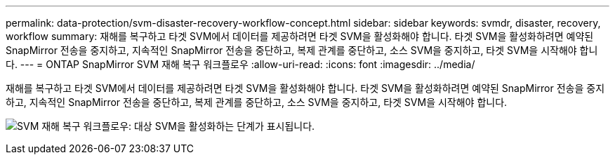 ---
permalink: data-protection/svm-disaster-recovery-workflow-concept.html 
sidebar: sidebar 
keywords: svmdr, disaster, recovery, workflow 
summary: 재해를 복구하고 타겟 SVM에서 데이터를 제공하려면 타겟 SVM을 활성화해야 합니다. 타겟 SVM을 활성화하려면 예약된 SnapMirror 전송을 중지하고, 지속적인 SnapMirror 전송을 중단하고, 복제 관계를 중단하고, 소스 SVM을 중지하고, 타겟 SVM을 시작해야 합니다. 
---
= ONTAP SnapMirror SVM 재해 복구 워크플로우
:allow-uri-read: 
:icons: font
:imagesdir: ../media/


[role="lead"]
재해를 복구하고 타겟 SVM에서 데이터를 제공하려면 타겟 SVM을 활성화해야 합니다. 타겟 SVM을 활성화하려면 예약된 SnapMirror 전송을 중지하고, 지속적인 SnapMirror 전송을 중단하고, 복제 관계를 중단하고, 소스 SVM을 중지하고, 타겟 SVM을 시작해야 합니다.

image:svm-disaster-recovery-workflow.gif["SVM 재해 복구 워크플로우: 대상 SVM을 활성화하는 단계가 표시됩니다."]
